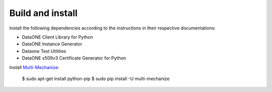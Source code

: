 Build and install
=================

Install the following dependencies according to the instructions in their
respective documentations:

* DataONE Client Library for Python
* DataONE Instance Generator
* Dataone Test Utilities
* DataONE x509v3 Certificate Generator for Python

Install `Multi-Mechanize`_:

  $ sudo apt-get install python-pip
  $ sudo pip install -U multi-mechanize


.. _`Multi-Mechanize`: http://multimechanize.com
